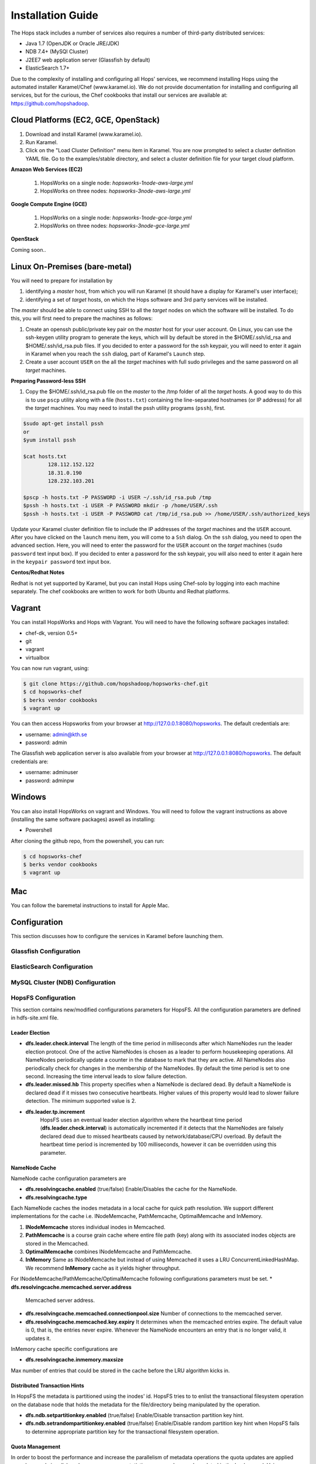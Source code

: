 ************************************
Installation Guide
************************************

The Hops stack includes a number of services also requires a number of third-party distributed services:

* Java 1.7 (OpenJDK or Oracle JRE/JDK)
* NDB 7.4+ (MySQl Cluster)
* J2EE7 web application server (Glassfish by default)
* ElasticSearch 1.7+
  
Due to the complexity of installing and configuring all Hops' services, we recommend installing Hops using the automated installer Karamel/Chef (www.karamel.io). We do not provide documentation for installing and configuring all services, but for the curious, the Chef cookbooks that install our services are available at: https://github.com/hopshadoop.


Cloud Platforms (EC2, GCE, OpenStack)
---------------------------------------

#. Download and install Karamel (www.karamel.io).
#. Run Karamel.
#. Click on the "Load Cluster Definition" menu item in Karamel. You are now prompted to select a cluster definition YAML file. Go to the examples/stable directory, and select a cluster definition file for your target cloud platform.
      
**Amazon Web Services (EC2)**

   #. HopsWorks on a single node: *hopsworks-1node-aws-large.yml*
   #. HopsWorks on three nodes: *hopsworks-3node-aws-large.yml*

**Google Compute Engine (GCE)**

   #. HopsWorks on a single node: *hopsworks-1node-gce-large.yml*
   #. HopsWorks on three nodes: *hopsworks-3node-gce-large.yml*

**OpenStack**

Coming soon..


Linux On-Premises (bare-metal)
---------------------------------------

You will need to prepare for installation by

#. identifying a *master* host, from which you will run Karamel (it should have a display for Karamel's user interface);
#. identifying a set of *target* hosts, on which the Hops software and 3rd party services will be installed.

The *master* should be able to connect using SSH to all the *target* nodes on which the software will be installed.
To do this, you will first need to prepare the machines as follows:

#. Create an openssh public/private key pair on the *master* host for your user account. On Linux, you can use the ssh-keygen utility program to generate the keys, which will by default be stored in the $HOME/.ssh/id_rsa and $HOME/.ssh/id_rsa.pub files. If you decided to enter a password for the ssh keypair, you will need to enter it again in Karamel when you reach the ``ssh`` dialog, part of Karamel's ``Launch`` step.
#. Create a user account ``USER`` on the all the *target* machines with full sudo privileges and the same password on all *target* machines. 
   
**Preparing Password-less SSH**

#. Copy the $HOME/.ssh/id_rsa.pub file on the *master* to the /tmp folder of all the *target* hosts. A good way to do this is to use ``pscp`` utility along with a file (``hosts.txt``) containing the line-separated hostnames (or IP addresss) for all the *target* machines. You may need to install the pssh utility programs (``pssh``), first.

.. code-block:: bash   

   $sudo apt-get install pssh
   or
   $yum install pssh
 
   $cat hosts.txt
           128.112.152.122
           18.31.0.190
           128.232.103.201      

   $pscp -h hosts.txt -P PASSWORD -i USER ~/.ssh/id_rsa.pub /tmp
   $pssh -h hosts.txt -i USER -P PASSWORD mkdir -p /home/USER/.ssh
   $pssh -h hosts.txt -i USER -P PASSWORD cat /tmp/id_rsa.pub >> /home/USER/.ssh/authorized_keys
   
Update your Karamel cluster definition file to include the IP addresses of the *target* machines and the ``USER`` account. After you have clicked on the ``launch`` menu item, you will come to a ``Ssh`` dialog. On the ``ssh`` dialog, you need to open the advanced section. Here, you will need to enter the password for the ``USER`` account on the *target* machines (``sudo password`` text input box). 
If you decided to enter a password for the ssh keypair, you will also need to enter it again here in the ``keypair password`` text input box.


**Centos/Redhat Notes**

Redhat is not yet supported by Karamel, but you can install Hops using Chef-solo by logging into each machine separately. The chef cookbooks are written to work for both Ubuntu and Redhat platforms.


Vagrant
-------------

You can install HopsWorks and Hops with Vagrant. You will need to have the following software packages installed:

* chef-dk, version 0.5+
* git
* vagrant
* virtualbox

You can now run vagrant, using:

.. code-block:: bash     

    $ git clone https://github.com/hopshadoop/hopsworks-chef.git
    $ cd hopsworks-chef
    $ berks vendor cookbooks
    $ vagrant up

You can then access Hopsworks from your browser at http://127.0.0.1:8080/hopsworks. The default credentials are:

* username: admin@kth.se
* password: admin

The Glassfish web application server is also available from your browser at http://127.0.0.1:8080/hopsworks. The default credentials are:

* username: adminuser
* password: adminpw


Windows
-------------

You can also install HopsWorks on vagrant and Windows. You will need to follow the vagrant instructions as above (installing the same software packages) aswell as installing:

* Powershell

After cloning the github repo, from the powershell, you can run:

.. code-block:: bash     

    $ cd hopsworks-chef
    $ berks vendor cookbooks
    $ vagrant up
  
Mac
-------------
You can follow the baremetal instructions to install for Apple Mac.



Configuration
-----------------

This section discusses how to configure the services in Karamel before launching them.

Glassfish Configuration
=============================



ElasticSearch Configuration
=============================


MySQL Cluster (NDB) Configuration
=======================================

HopsFS Configuration
========================

This section contains new/modified configurations parameters for HopsFS. All the configuration parameters are defined in hdfs-site.xml file. 


Leader Election
++++++++++++++++

* **dfs.leader.check.interval**
  The length of the time period in milliseconds after which NameNodes run the leader election protocol. One of the active NameNodes is chosen as a leader to perform housekeeping operations. All NameNodes periodically update a counter in the database to mark that they are active. All NameNodes also periodically check for changes in the membership of the NameNodes. By default the time period is set to one second. Increasing the time interval leads to slow failure detection.
* **dfs.leader.missed.hb**
  This property specifies when a NameNode is declared dead. By default a NameNode is declared dead if it misses two consecutive heartbeats. Higher values of this property would lead to slower failure detection. The minimum supported value is 2.
* **dfs.leader.tp.increment**
    HopsFS uses an eventual leader election algorithm where the heartbeat time period (**dfs.leader.check.interval**) is automatically incremented if it detects that the NameNodes are falsely declared dead due to missed heartbeats caused by network/database/CPU overload. By default the heartbeat time period is incremented by 100 milliseconds, however it can be overridden using this parameter. 


NameNode Cache 
++++++++++++++++
NameNode cache configuration parameters are 

* **dfs.resolvingcache.enabled** (true/false)
  Enable/Disables the cache for the NameNode.

* **dfs.resolvingcache.type**
Each NameNode caches the inodes metadata in a local cache for quick path resolution. We support different implementations for the cache i.e. INodeMemcache, PathMemcache, OptimalMemcache and InMemory.

1. **INodeMemcache** stores individual inodes in Memcached. 
2. **PathMemcache** is a course grain cache where entire file path (key) along with its associated inodes objects are stored in the Memcached.
3. **OptimalMemcache**  combines INodeMemcache and PathMemcache. 
4. **InMemory** Same as INodeMemcache but instead of using Memcached it uses a LRU ConcurrentLinkedHashMap. We recommend **InMemory** cache as it yields higher throughput. 


For INodeMemcache/PathMemcache/OptimalMemcache following configurations parameters must be set.
* **dfs.resolvingcache.memcached.server.address**
  Memcached server address.
* **dfs.resolvingcache.memcached.connectionpool.size**
  Number of connections to the memcached server.
* **dfs.resolvingcache.memcached.key.expiry**
  It determines when the memcached entries expire. The default value is 0, that is, the entries never expire. Whenever the NameNode encounters an entry that is no longer valid, it updates it.


InMemory cache specific configurations are

* **dfs.resolvingcache.inmemory.maxsize**
Max number of entries that could be stored in the cache before the LRU algorithm kicks in.


Distributed Transaction Hints 
+++++++++++++++++++++++++++++
In HopsFS the metadata is partitioned using the inodes' id. HopsFS tries to to enlist the transactional filesystem operation on the database node that holds the metadata for the file/directory being manipulated by the operation. 

* **dfs.ndb.setpartitionkey.enabled** (true/false)
  Enable/Disable transaction partition key hint.
* **dfs.ndb.setrandompartitionkey.enabled** (true/false)
  Enable/Disable random partition key hint when HopsFS fails to determine appropriate partition key for the transactional filesystem operation.


Quota Management 
++++++++++++++++
In order to boost the performance and increase the parallelism of metadata operations the quota updates are applied asynchronously i.e. disk and namespace usage statistics are asynchronously updated in the background. Using asynchronous quota system it is possible that some users over consume namespace/disk space before the background quota system throws an exception. Following parameters controls how aggressively the quota subsystem updates the quota statistics. 

* **dfs.quota.enabled**
  Enable/Disabled quota. By default quota is enabled.
* **dfs.namenode.quota.update.interval**
   The quota update manager applies the outstanding quota updates after every dfs.namenode.quota.update.interval milliseconds.
* **dfs.namenode.quota.update.limit**
  The maximum number of outstanding quota updates that are applied in each round.


Distributed unique ID generator
++++++++++++++++++++++++++++++++
ClusterJ API does not support any means to auto generate primary keys. Unique key generation is left to the application. Each NameNode has an ID generation daemon. ID generator keeps pools of pre-allocated IDs. The ID generation daemon keeps track of IDs for inodes, blocks and quota entities.

* **dfs.namenode.quota.update.id.batchsize**, **dfs.namenode.inodeid.batchsize**, **dfs.namenode.blockid.batchsize**
  When the ID generator is about to run out of the IDs it pre-fetches a batch of new IDs. These parameters defines the prefetch batch size for Quota, inodes and blocks updates respectively. 
*  **dfs.namenode.quota.update.updateThreshold**, **dfs.namenode.inodeid.updateThreshold**, **dfs.namenode.blockid.updateThreshold**
  These parameters define when the ID generator should pre-fetch new batch of IDs. Values for these parameter are defined as percentages i.e. 0.5 means prefetch new batch of IDs if 50% of the IDs have been consumed by the NameNode.
* **dfs.namenode.id.updateThreshold**
  It defines how often the IDs Monitor should check if the ID pools are running low on pre-allocated IDs.

Namespace and Block Pool ID
++++++++++++++++++++++++++++

* **dfs.block.pool.id**, and **dfs.name.space.id**
  Due to shared state among the NameNodes, HopsFS only supports single namespace and one block pool. The default namespace and block pool ids can be overridden using these parameters.


.. Transaction Statistics 
.. ----------------------

.. * **dfs.transaction.stats.enabled**
..  Each NameNode collect statistics about currently running transactions. The statistics will be written in a comma separated file format, that could be parsed afterwards to get an aggregated view over all or specific transactions. By default transaction stats is disabled.

.. * **dfs.transaction.stats.detailed.enabled**
..  If enabled, The NameNode will write a more detailed and human readable version of the statistics. By default detailed transaction stats is disabled.

.. .. code-block:: none

..  Transaction: LEADER_ELECTION
..  ----------------------------------------
..  VariableContext
..    HdfsLeParams[PK] H=4 M=1
..  N=0 M=1 R=0
..  Hits=4(4) Misses=1(1)
..  Detailed Misses: PK 1(1)
..  ----------------------------------------
..  ----------------------------------------
..  HdfsLESnapshot
..    All[FT] H=0 M=1
..    ById[PK] H=1 M=0
..  N=1 M=0 R=0
..  Hits=1(0) Misses=1(0)
..  Detailed Misses: FT 1(0)
..  ----------------------------------------
..  Tx. N=1 M=1 R=0
..  Tx. Hits=5(4) Misses=2(1)
..  Tx. Detailed Misses: PK 1(1) FT 1(0)


.. * **dfs.transaction.stats.dir**
..  The directory where the stats are going to be written. Default directory is /tmp/hopsstats.
.. * **dfs.transaction.stats.writerround**
..  How frequent the NameNode will write collected statistics to disk. Time is in seconds. Default is 120 seconds.


Client Configurations
+++++++++++++++++++++
* **dfs.namenodes.rpc.addresses**
  HopsFS support multiple active NameNodes. A client can send a RPC request to any of the active NameNodes. This parameter specifies a list of active NameNodes in the system. The list has following format [hdfs://ip:port, hdfs://ip:port, ...]. It is not necessary that this list contain all the active NameNodes in the system. Single valid reference to an active NameNode is sufficient. At the time of startup the client obtains an updated list of NameNodes from a NameNode mentioned in the list. If this list is empty then the client will connect to ’fs.default.name’.

* **dfs.namenode.selector-policy**
  The clients uniformly distributes the RPC calls among the all the NameNodes in the system based on the following policies. 
  - ROUND ROBIN
  - RANDOM
  - RANDOM_STICKY
  By default NameNode selection policy is set to RANDOM_STICKY

* **dfs.clinet.max.retires.on.failure**
  The client retries the RPC call if the RPC fails due to the failure of the NameNode. This configuration parameter specifies how many times the client would retry the RPC before throwing an exception. This property is directly related to number of expected simultaneous failures of NameNodes. Set this value to 1 in case of low failure rates such as one dead NameNode at any given time. It is recommended that this property must be set to value >= 1.
* **dfs.client.max.random.wait.on.retry**
  A RPC can fail because of many factors such as NameNode failure, network congestion etc. Changes in the membership of NameNodes can lead to contention on the remaining NameNodes. In order to avoid contention on the remaining NameNodes in the system the client would randomly wait between [0,MAX VALUE] ms before retrying the RPC. This property specifies MAX VALUE; by default it is set to 1000 ms.
* **dfs.client.refresh.namenode.list**
  All clients periodically refresh their view of active NameNodes in the system. By default after every minute the client checks for changes in the membership of the NameNodes. Higher values can be chosen for scenarios where the membership does not change frequently.

Data Access Layer (DAL)
+++++++++++++++++++++++

MySQL Cluster Driver Configuration
~~~~~~~~~~~~~~~~~~~~~~~~~~~~~~~~~~
Using DAL layer HopsFS's metadata can be stored in different databases. HopsFS provides a driver to store the metadata in MySQL Cluster Database. Database specific parameter are stored in a **.properties** file. 

* **com.mysql.clusterj.connectstring**
  Address of management server of MySQL NDB Cluster.
* **com.mysql.clusterj.database**
  Name of the database that contains the metadata tables.
* **com.mysql.clusterj.connection.pool.size**
  This is the number of connections that are created in the ClusterJ connection pool. If it is set to 1 then all the sessions share the same connection; all requests for a SessionFactory with the same connect string and database will share a single SessionFactory. A setting of 0 disables pooling; each request for a SessionFactory will receive its own unique SessionFactory. We set the default value of this parameter to 3.
* **com.mysql.clusterj.max.transactions**
  Maximum number transactions that can be simultaneously executed using the clusterj client. The maximum support transactions are 1024.
* **io.hops.metadata.ndb.mysqlserver.host**
  Address of MySQL server. For higher performance we use MySQL Server to perform a aggregate queries on the file system metadata.
* **io.hops.metadata.ndb.mysqlserver.port**
  If not specified then default value of 3306 will be used.
* **io.hops.metadata.ndb.mysqlserver.username**
  A valid user name to access MySQL Server.
* **io.hops.metadata.ndb.mysqlserver.password**
  MySQL Server user password
* **io.hops.metadata.ndb.mysqlserver.connection pool size**
  Number of NDB connections used by the MySQL Server. The default is set to 10. 
* *Session Pool* 
  For performance reasons the data access layer maintains a pools of pre-allocated ClusterJ session objects. Following parameters are used to control the behavior the session pool.
  - **io.hops.session.pool.size**
    Defines the size of the session pool. The pool should be at least as big as the number of active transactions in the system. Number of active transactions in the system can be calculated as (num rpc handler threads + sub tree ops threads pool size). 
  - **io.hops.session.reuse.count**
     Session is used N times and then it is garbage collected.

Loading DAL Driver
~~~~~~~~~~~~~~~~~~~~~~~~~~~~~~~~~~

In order to load a DAL driver following configuration parameters are added to hdfs-site.xml

* **dfs.storage.driver.jarFile** path of driver jar file.

* **dfs.storage.driver.class** main class that initializes the driver.

* **dfs.storage.driver.configfile** path to a file that contains configuration parameters for the driver jar file. The path is supplied to the **dfs.storage.driver.class** as an argument during initialization. 




HopsYARN Configuration
=========================

